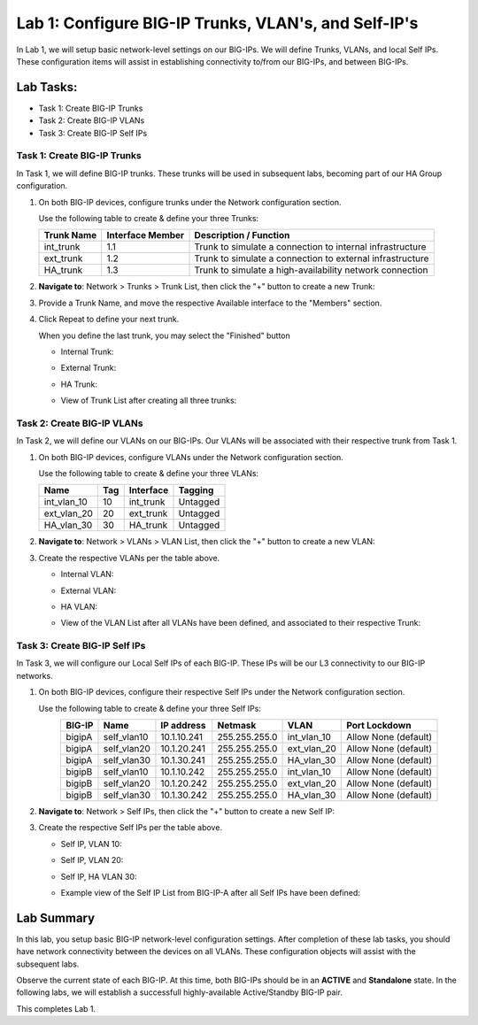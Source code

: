 Lab 1: Configure BIG-IP Trunks, VLAN's, and Self-IP's
-----------------------------------------------------

In Lab 1, we will setup basic network-level settings on our BIG-IPs.  We will define Trunks, VLANs, and local Self IPs.  These configuration items will assist in establishing connectivity to/from our BIG-IPs, and between BIG-IPs.

Lab Tasks:
**********

* Task 1: Create BIG-IP Trunks
* Task 2: Create BIG-IP VLANs
* Task 3: Create BIG-IP Self IPs

Task 1: Create BIG-IP Trunks
============================

In Task 1, we will define BIG-IP trunks.  These trunks will be used in subsequent labs, becoming part of our HA Group configuration.

#. On both BIG-IP devices, configure trunks under the Network configuration section.

   Use the following table to create & define your three Trunks:

   +----------------+----------------------+-------------------------+
   | **Trunk Name** | **Interface Member** | **Description /         |
   |                |                      | Function**              |
   +================+======================+=========================+
   | int_trunk      | 1.1                  | Trunk to simulate a     |
   |                |                      | connection to internal  |
   |                |                      | infrastructure          |
   +----------------+----------------------+-------------------------+
   | ext_trunk      | 1.2                  | Trunk to simulate a     |
   |                |                      | connection to external  |
   |                |                      | infrastructure          |
   +----------------+----------------------+-------------------------+
   | HA_trunk       | 1.3                  | Trunk to simulate a     |
   |                |                      | high-availability       |
   |                |                      | network connection      |
   +----------------+----------------------+-------------------------+

#. **Navigate to**: Network > Trunks > Trunk List, then click the "+" button to create a new Trunk:

   .. image:: ../images/image1.png

#. Provide a Trunk Name, and move the respective Available interface to the "Members" section.

#. Click Repeat to define your next trunk.

   When you define the last trunk, you may select the "Finished" button

   - Internal Trunk:
   
     .. image:: ../images/image2.png


     .. image:: ../images/image3.png

   - External Trunk:

     .. image:: ../images/image4.png

   - HA Trunk:

     .. image:: ../images/image5.png

   - View of Trunk List after creating all three trunks:

     .. image:: ../images/image6.png


Task 2: Create BIG-IP VLANs
===========================

In Task 2, we will define our VLANs on our BIG-IPs.  Our VLANs will be associated with their respective trunk from Task 1.

#. On both BIG-IP devices, configure VLANs under the Network configuration section.

   Use the following table to create & define your three VLANs:

   +------------+----+-----------+----------+
   |Name        |Tag |Interface  | Tagging  |
   +============+====+===========+==========+
   |int_vlan_10 | 10 |int_trunk  | Untagged |
   +------------+----+-----------+----------+
   |ext_vlan_20 | 20 |ext_trunk  | Untagged |
   +------------+----+-----------+----------+
   |HA_vlan_30  | 30 |HA_trunk   | Untagged |
   +------------+----+-----------+----------+

#. **Navigate to**: Network > VLANs > VLAN List, then click the "+" button to create a new VLAN:

   .. image:: ../images/image7.png

#. Create the respective VLANs per the table above.

   - Internal VLAN:

     .. image:: ../images/image8.png

     .. image:: ../images/image9.png

   - External VLAN:

     .. image:: ../images/image10.png

   - HA VLAN:

     .. image:: ../images/image11.png

   - View of the VLAN List after all VLANs have been defined, and associated to their respective Trunk:

     .. image:: ../images/image12.png

Task 3: Create BIG-IP Self IPs
==============================

In Task 3, we will configure our Local Self IPs of each BIG-IP.  These IPs will be our L3 connectivity to our BIG-IP networks.

#. On both BIG-IP devices, configure their respective Self IPs under the Network configuration section.

   Use the following table to create & define your three Self IPs:

   .. list-table:: 
      :widths: auto
      :align: center
      :header-rows: 1
   
      * - BIG-IP
        - Name
        - IP address
        - Netmask
        - VLAN
        - Port Lockdown
      * - bigipA
        - self_vlan10
        - 10.1.10.241
        - 255.255.255.0
        - int_vlan_10
        - Allow None (default)
      * - bigipA
        - self_vlan20
        - 10.1.20.241
        - 255.255.255.0
        - ext_vlan_20
        - Allow None (default)
      * - bigipA
        - self_vlan30
        - 10.1.30.241
        - 255.255.255.0
        - HA_vlan_30
        - Allow None (default)
      * - bigipB
        - self_vlan10
        - 10.1.10.242
        - 255.255.255.0
        - int_vlan_10
        - Allow None (default)
      * - bigipB
        - self_vlan20
        - 10.1.20.242
        - 255.255.255.0
        - ext_vlan_20
        - Allow None (default)
      * - bigipB
        - self_vlan30
        - 10.1.30.242
        - 255.255.255.0
        - HA_vlan_30
        - Allow None (default)


#. **Navigate to**: Network > Self IPs, then click the "+" button to create a new Self IP:

   .. image:: ../images/image13.png

#. Create the respective Self IPs per the table above.

   - Self IP, VLAN 10:

     .. image:: ../images/image14.png

   - Self IP, VLAN 20:

     .. image:: ../images/image15.png

   - Self IP, HA VLAN 30:

     .. image:: ../images/image16.png

   - Example view of the Self IP List from BIG-IP-A after all Self IPs have been defined:

     .. image:: ../images/image17.png


Lab Summary
***********
In this lab, you setup basic BIG-IP network-level configuration settings.  After completion of these lab tasks, you should have network connectivity between the devices on all VLANs.  These configuration objects will assist with the subsequent labs.

Observe the current state of each BIG-IP.  At this time, both BIG-IPs should be in an **ACTIVE** and **Standalone** state.  In the following labs, we will establish a successfull highly-available Active/Standby BIG-IP pair.

This completes Lab 1.
